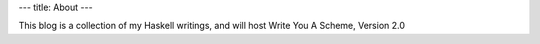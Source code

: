 ---
title: About
---

This blog is a collection of my Haskell writings, and will host Write You A Scheme, Version 2.0

